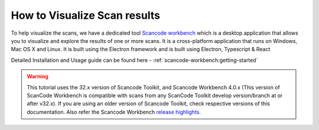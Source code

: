 .. _how_to_visualize_scan_results:

How to Visualize Scan results
=============================

To help visualize the scans, we have a dedicated tool  `Scancode workbench <https://github.com/nexb/scancode-workbench/>`_  which is a desktop application that allows you to visualize and explore the results of one or more scans. It is a cross-platform application that runs on Windows, Mac OS X and Linux. It is built using the Electron framework and is built using Electron, Typescript & React

Detailed Installation and Usage guide can be found here -  :ref:`scancode-workbench:getting-started`

.. WARNING::

    This tutorial uses the 32.x version of Scancode Toolkit, and Scancode Workbench 4.0.x (This version of ScanCode Workbench is compatible with scans from any ScanCode Toolkit develop
    version/branch at or after v32.x). If you are using an older version of Scancode Toolkit, check
    respective versions of this documentation. Also refer the Scancode Workbench
    `release highlights <https://github.com/nexB/scancode-workbench/releases/>`_.
..
